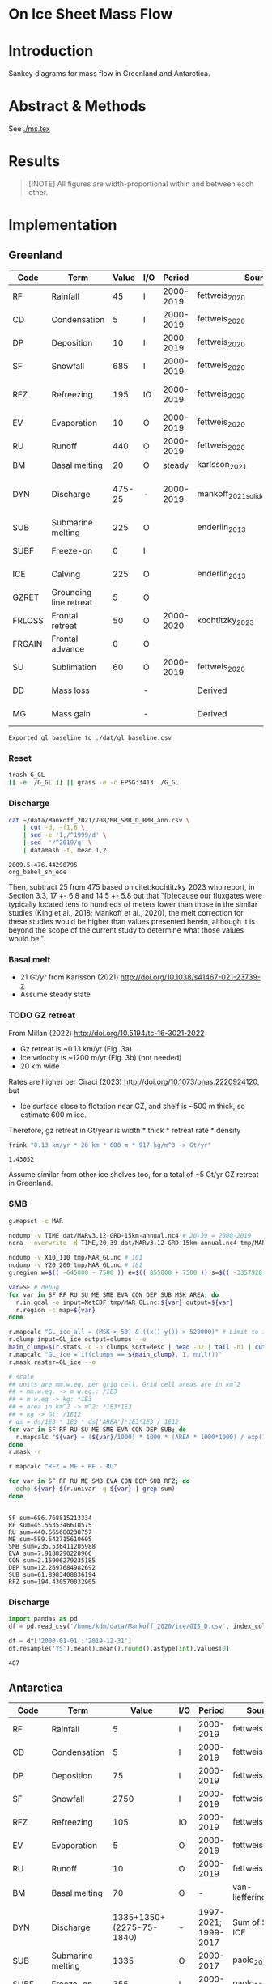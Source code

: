 
#+PROPERTY: header-args:bash+ :session *sankey-shell*
#+PROPERTY: header-args:jupyter-python+ :dir (file-name-directory buffer-file-name) :session foo

* On Ice Sheet Mass Flow

* Table of contents                               :toc_3:noexport:
- [[#on-ice-sheet-mass-flow][On Ice Sheet Mass Flow]]
- [[#introduction][Introduction]]
- [[#abstract--methods][Abstract & Methods]]
- [[#results][Results]]
- [[#implementation][Implementation]]
  - [[#greenland][Greenland]]
    - [[#reset][Reset]]
    - [[#discharge][Discharge]]
    - [[#basal-melt][Basal melt]]
    - [[#gz-retreat][GZ retreat]]
    - [[#smb][SMB]]
    - [[#discharge-1][Discharge]]
  - [[#antarctica][Antarctica]]
    - [[#export-tables-to-csv][Export tables to CSV]]
    - [[#reset-1][Reset]]
    - [[#masks-east-west-peninsula-islands-grounded-and-shelves][Masks: East, West, Peninsula, Islands, Grounded and Shelves]]
    - [[#smb-mar][SMB (MAR)]]
    - [[#basal-melt-1][Basal melt]]
    - [[#antarctic-ice-shelves][Antarctic Ice shelves]]
    - [[#shelf-freezemelt][Shelf freeze/melt]]
- [[#misc][Misc]]
  - [[#export-tables-to-csvs][Export tables to CSVs]]
  - [[#convert-pdfs-to-png][Convert PDFs to PNG]]

* Introduction

Sankey diagrams for mass flow in Greenland and Antarctica.

* Abstract & Methods

See [[./ms.tex]]

* Results

#+BEGIN_QUOTE
[!NOTE]  
All figures are width-proportional within and between each other.
#+END_QUOTE

#+CALL: pdfs2png()

#+ATTR_ORG: :width 800px
[[./fig_aq_gl.png]]

#+ATTR_ORG: :width 800px
[[./fig_aq_parts.png]]


* Implementation

** Greenland

#+NAME: gl_baseline
| Code   | Term                   |  Value | I/O |    Period | Source                             | Comment                           |
|--------+------------------------+--------+-----+-----------+------------------------------------+-----------------------------------|
| RF     | Rainfall               |     45 | I   | 2000-2019 | fettweis_2020                      |                                   |
| CD     | Condensation           |      5 | I   | 2000-2019 | fettweis_2020                      |                                   |
| DP     | Deposition             |     10 | I   | 2000-2019 | fettweis_2020                      |                                   |
| SF     | Snowfall               |    685 | I   | 2000-2019 | fettweis_2020                      |                                   |
| RFZ    | Refreezing             |    195 | IO  | 2000-2019 | fettweis_2020                      | Melt + rainfall - runoff          |
| EV     | Evaporation            |     10 | O   | 2000-2019 | fettweis_2020                      |                                   |
| RU     | Runoff                 |    440 | O   | 2000-2019 | fettweis_2020                      |                                   |
| BM     | Basal melting          |     20 | O   |    steady | karlsson_2021                      |                                   |
| DYN    | Discharge              | 475-25 | -   | 2000-2019 | mankoff_2021_solid,kochtitzky_2023 | Submarine melting + calving - SMB |
| SUB    | Submarine melting      |    225 | O   |           | enderlin_2013                      | 50 % of discharge                 |
| SUBF   | Freeze-on              |      0 | I   |           |                                    | None in Greenland                 |
| ICE    | Calving                |    225 | O   |           | enderlin_2013                      | 50 % of discharge                 |
| GZRET  | Grounding line retreat |      5 | O   |           |                                    | Estimate                          |
| FRLOSS | Frontal retreat        |     50 | O   | 2000-2020 | kochtitzky_2023                    |                                   |
| FRGAIN | Frontal advance        |      0 | O   |           |                                    | None in Greenland                 |
| SU     | Sublimation            |     60 | O   | 2000-2019 | fettweis_2020                      |                                   |
| DD     | Mass loss              |        | -   |           | Derived                            | sum(O) - sum(I)                   |
| MG     | Mass gain              |        | -   |           | Derived                            | sum(I) - sum(O)                   |
#+CAPTION: Greenland mass flow terms, values, and metadata

#+CALL: orgtbl2csv(tbl="gl_baseline")

#+RESULTS:
: Exported gl_baseline to ./dat/gl_baseline.csv

*** Reset
#+BEGIN_SRC bash :exports both :results verbatim
trash G_GL
[[ -e ./G_GL ]] || grass -e -c EPSG:3413 ./G_GL
#+END_SRC

*** Discharge


#+BEGIN_SRC bash :exports both :results verbatim
cat ~/data/Mankoff_2021/708/MB_SMB_D_BMB_ann.csv \
    | cut -d, -f1,6 \
    | sed -e '1,/^1999/d' \
    | sed  '/^2019/q' \
    | datamash -t, mean 1,2
#+END_SRC

#+RESULTS:
: 2009.5,476.44290795
: org_babel_sh_eoe

Then, subtract 25 from 475 based on citet:kochtitzky_2023 who report, in Section 3.3, 17 +- 6.8 and 14.5 +- 5.8 but that "[b]ecause our fluxgates were typically located tens to hundreds of meters lower than those in the similar studies (King et al., 2018; Mankoff et al., 2020), the melt correction for these studies would be higher than values presented herein, although it is beyond the scope of the current study to determine what those values would be."

*** Basal melt

+ 21 Gt/yr from Karlsson (2021) http://doi.org/10.1038/s41467-021-23739-z
+ Assume steady state

*** TODO GZ retreat

From Millan (2022) http://doi.org/10.5194/tc-16-3021-2022
+ Gz retreat is ~0.13 km/yr (Fig. 3a)
+ Ice velocity is ~1200 m/yr (Fig. 3b) (not needed)
+ 20 km wide

Rates are higher per Ciraci (2023) http://doi.org/10.1073/pnas.2220924120, but
+ Ice surface close to flotation near GZ, and shelf is ~500 m thick, so estimate 600 m ice.

Therefore, gz retreat in Gt/year is width * thick * retreat rate * density

#+BEGIN_SRC bash :exports both :results verbatim
frink "0.13 km/yr * 20 km * 600 m * 917 kg/m^3 -> Gt/yr"
#+END_SRC

#+RESULTS:
: 1.43052

Assume similar from other ice shelves too, for a total of ~5 Gt/yr GZ retreat in Greenland.
  
*** SMB

#+BEGIN_SRC bash :exports both :results verbatim
g.mapset -c MAR

ncdump -v TIME dat/MARv3.12-GRD-15km-annual.nc4 # 20-39 = 2000-2019
ncra --overwrite -d TIME,20,39 dat/MARv3.12-GRD-15km-annual.nc4 tmp/MAR_GL.nc

ncdump -v X10_110 tmp/MAR_GL.nc # 101
ncdump -v Y20_200 tmp/MAR_GL.nc # 181
g.region w=$(( -645000 - 7500 )) e=$(( 855000 + 7500 )) s=$(( -3357928 - 7500 )) n=$((-657928 + 7500 )) res=15000 -p

var=SF # debug
for var in SF RF RU SU ME SMB EVA CON DEP SUB MSK AREA; do
  r.in.gdal -o input=NetCDF:tmp/MAR_GL.nc:${var} output=${var}
  r.region -c map=${var}
done

r.mapcalc "GL_ice_all = (MSK > 50) & ((x()-y()) > 520000)" # Limit to ice and remove Canada
r.clump input=GL_ice output=clumps --o
main_clump=$(r.stats -c -n clumps sort=desc | head -n2 | tail -n1 | cut -d" " -f1)
r.mapcalc "GL_ice = if(clumps == ${main_clump}, 1, null())"
r.mask raster=GL_ice --o

# scale
## units are mm.w.eq. per grid cell. Grid cell areas are in km^2
## + mm.w.eq. -> m w.eq.: /1E3
## + m w.eq -> kg: *1E3
## + area in km^2 -> m^2: *1E3*1E3
## + kg -> Gt: /1E12
# ds = ds/1E3 * 1E3 * ds['AREA']*1E3*1E3 / 1E12
for var in SF RF RU SU ME SMB EVA CON DEP SUB; do
  r.mapcalc "${var} = (${var}/1000) * 1000 * (AREA * 1000*1000) / exp(10,12)"
done
r.mask -r

r.mapcalc "RFZ = ME + RF - RU"
#+END_SRC

#+BEGIN_SRC bash :exports both :results verbatim
for var in SF RF RU ME SMB EVA CON DEP SUB RFZ; do
  echo ${var} $(r.univar -g ${var} | grep sum)
done
#+END_SRC

#+RESULTS:
#+begin_example
SF sum=686.768815213334
RF sum=45.5535346610575
RU sum=440.665680238757
ME sum=589.542715610605
SMB sum=235.536411205988
EVA sum=7.9188290228966
CON sum=2.15906279235185
DEP sum=12.2697684982692
SUB sum=61.8983408836194
RFZ sum=194.430570032905
#+end_example

*** Discharge

#+BEGIN_SRC jupyter-python :exports both
import pandas as pd
df = pd.read_csv('/home/kdm/data/Mankoff_2020/ice/GIS_D.csv', index_col=0, parse_dates=True)

df = df['2000-01-01':'2019-12-31']
df.resample('YS').mean().mean().round().astype(int).values[0]
#+END_SRC

#+RESULTS:
: 487



** Antarctica

#+NAME: aq_baseline
| Code   | Term                   |                    Value | I/O |               Period | Source                              | Comment         |
|--------+------------------------+--------------------------+-----+----------------------+-------------------------------------+-----------------|
| RF     | Rainfall               |                        5 | I   |            2000-2019 | fettweis_2020                       |                 |
| CD     | Condensation           |                        5 | I   |            2000-2019 | fettweis_2020                       |                 |
| DP     | Deposition             |                       75 | I   |            2000-2019 | fettweis_2020                       |                 |
| SF     | Snowfall               |                     2750 | I   |            2000-2019 | fettweis_2020                       |                 |
| RFZ    | Refreezing             |                      105 | IO  |            2000-2019 | fettweis_2020                       |                 |
| EV     | Evaporation            |                        5 | O   |            2000-2019 | fettweis_2020                       |                 |
| RU     | Runoff                 |                       10 | O   |            2000-2019 | fettweis_2020                       |                 |
| BM     | Basal melting          |                       70 | O   |                    - | van-liefferinge_2013                |                 |
| DYN    | Discharge              | 1335+1350+(2275-75-1840) | -   | 1997-2021; 1999-2017 | Sum of SUB + ICE                    | See caption     |
| SUB    | Submarine melting      |                     1335 | O   |            2000-2017 | paolo_2023                          |                 |
| SUBF   | Freeze-on              |                      355 | I   |            2000-2017 | paolo_2023                          |                 |
| ICE    | Calving                |      1350+(2275-75-1840) | O   | 1997-2021; 1999-2017 | davison_2023 + rignot_2019 grounded | See caption     |
| GZRET  | Grounding line retreat |                       50 | O   |            1997-2021 | Davison (personal comm.)            |                 |
| FRLOSS | Frontal retreat        |             79+122+145-1 | O   |            2000-2021 | greene_2022                         |                 |
| FRGAIN | Frontal advance        |                181+1+103 | O   |            2000-2021 | greene_2022                         |                 |
| SU     | Sublimation            |                      230 | O   |            2000-2019 | fettweis_2020                       |                 |
| DD     | Drawdown               |                          | -   |                      | Derived                             | sum(O) - sum(I) |
| MG     | Mass gain              |                          | -   |                      | Derived                             | sum(I) - sum(O) |
#+CAPTION: Antarctic mass flow terms, values, and metadata. Calving represents ice shelf calving (1350 Gt yr^{-1} from citet:davison_2023) plus 435 Gt yr^{-1} which is the difference between 2275 Gt yr^{-1} discharge across all sectors 1999 through 2017 from citet:rignot_2019 and 1840 Gt yr^{-1} ice shelf grounding line discharge from citet:davison_2023 - that is, 435 Gt yr^{-1} is estimated as calving from non-shelf sectors. Grounding line retreat here is largerly unknown. We estimate \(\sim\)50 Gt yr^{-1} in the Amundsen sea sector (Davison, personal communication).

#+NAME: aq_east
| Code   | Term                   |              Value | I/O |               Period | Source                              | Comment         |
|--------+------------------------+--------------------+-----+----------------------+-------------------------------------+-----------------|
| RF     | Rainfall               |                  5 | I   |            2000-2019 | fettweis_2020                       |                 |
| CD     | Condensation           |                  5 | I   |            2000-2019 | fettweis_2020                       |                 |
| DP     | Deposition             |                 40 | I   |            2000-2019 | fettweis_2020                       |                 |
| SF     | Snowfall               |               1555 | I   |            2000-2019 | fettweis_2020                       |                 |
| RFZ    | Refreezing             |                 40 | IO  |            2000-2019 | fettweis_2020                       |                 |
| EV     | Evaporation            |                  5 | O   |            2000-2019 | fettweis_2020                       |                 |
| RU     | Runoff                 |                  5 | O   |            2000-2019 | fettweis_2020                       |                 |
| BM     | Basal melting          |                 45 | O   |                    - | van-liefferinge_2013                |                 |
| DYN    | Discharge              | 515+680+(1100-910) | -   | 1997-2021; 1999-2017 | Sum of SUB + ICE                    | See caption     |
| SUB    | Submarine melting      |                515 | O   |            2000-2017 | paolo_2023                          |                 |
| SUBF   | Freeze-on              |                200 | I   |            2000-2017 | paolo_2023                          |                 |
| ICE    | Calving                |   680 + (1100-910) | O   | 1997-2021; 1999-2017 | davison_2023 + rignot_2019 grounded | See caption     |
| GZRET  | Grounding line retreat |                  5 | O   |            1997-2021 | Davison (personal comm.)            |                 |
| FRLOSS | Frontal retreat        |                 80 | O   |            2000-2021 | greene_2022                         |                 |
| FRGAIN | Frontal advance        |                180 | O   |            2000-2021 | greene_2022                         |                 |
| SU     | Sublimation            |                175 | O   |            2000-2019 | fettweis_2020                       |                 |
| DD     | Drawdown               |                    | -   |                      | Derived                             | sum(O) - sum(I) |
| MG     | Mass gain              |                    | -   |                      | Derived                             | sum(I) - sum(O) |
#+CAPTION: East Antarctic mass flow terms, values, and metadata. Calving here is ice shelf calving (680 Gt yr^{-1} from citet:davison_2023) plus 190 Gt yr^{-1} which is the difference between 1100 Gt yr^{-1} discharge across all sectors 1999 through 2017 from citet:rignot_2019 and 910 Gt yr^{-1} ice shelf grounding line discharge from citet:davison_2023 - that is, 190 Gt yr^{-1} is estimated as calving from non-shelf sectors.

#+NAME: aq_west
| Code   | Term                   |                 Value | I/O |               Period | Source                              | Comment         |
|--------+------------------------+-----------------------+-----+----------------------+-------------------------------------+-----------------|
| RF     | Rainfall               |                     5 | I   |            2000-2019 | fettweis_2020                       |                 |
| CD     | Condensation           |                     5 | I   |            2000-2019 | fettweis_2020                       |                 |
| DP     | Deposition             |                    30 | I   |            2000-2019 | fettweis_2020                       |                 |
| SF     | Snowfall               |                   870 | I   |            2000-2019 | fettweis_2020                       |                 |
| RFZ    | Refreezing             |                    15 | IO  |            2000-2019 | fettweis_2020                       |                 |
| EV     | Evaporation            |                     5 | O   |            2000-2019 | fettweis_2020                       |                 |
| RU     | Runoff                 |                     5 | O   |            2000-2019 | fettweis_2020                       |                 |
| BM     | Basal melting          |                    20 | O   |                    - | van-liefferinge_2013                |                 |
| DYN    | Discharge              | 665 + 560 + (765-765) | -   |            1999-2017 | Sum of SUB + ICE                    | See caption     |
| SUB    | Submarine melting      |                   665 | O   |            2000-2017 | paolo_2023                          |                 |
| SUBF   | Freeze-on              |                   145 | I   |            2000-2017 | paolo_2023                          |                 |
| ICE    | Calving                |       560 + (765-765) | O   | 1997-2021; 1999-2017 | davison_2023 + rignot_2019 grounded | See caption     |
| GZRET  | Grounding line retreat |                    50 | O   |            1997-2021 | Davison (personal comm.)            |                 |
| FRLOSS | Frontal retreat        |                   145 | O   |            2000-2021 | greene_2022                         |                 |
| FRGAIN | Frontal advance        |                   105 | O   |            2000-2021 | greene_2022                         |                 |
| SU     | Sublimation            |                    40 | O   |            2000-2019 | fettweis_2020                       |                 |
| DD     | Drawdown               |                       | -   |                      | Derived                             | sum(O) - sum(I) |
| MG     | Mass gain              |                       | -   |                      | Derived                             | sum(I) - sum(O) |
#+CAPTION: West Antarctic mass flow terms, values, and metadata. Calving here is ice shelf calving (560 Gt yr^{-1} from citet:davison_2023) plus 0 Gt yr^{-1} which is the difference between 765 Gt yr^{-1} discharge across all sectors 1999 through 2017 from citet:rignot_2019 and 765 Gt yr^{-1} ice shelf grounding line discharge from citet:davison_2023 - that is, 0 Gt yr^{-1} is estimated as calving from non-shelf sectors.

#+NAME: aq_peninsula
| Code   | Term                   |                 Value | I/O |               Period | Source                              | Comment         |
|--------+------------------------+-----------------------+-----+----------------------+-------------------------------------+-----------------|
| RF     | Rainfall               |                     5 | I   |            2000-2019 | fettweis_2020                       |                 |
| CD     | Condensation           |                     5 | I   |            2000-2019 | fettweis_2020                       |                 |
| DP     | Deposition             |                     5 | I   |            2000-2019 | fettweis_2020                       |                 |
| SF     | Snowfall               |                   325 | I   |            2000-2019 | fettweis_2020                       |                 |
| RFZ    | Refreezing             |                    50 | IO  |            2000-2019 | fettweis_2020                       |                 |
| EV     | Evaporation            |                     5 | O   |            2000-2019 | fettweis_2020                       |                 |
| RU     | Runoff                 |                     5 | O   |            2000-2019 | fettweis_2020                       |                 |
| BM     | Basal melting          |                     5 | O   |                    - | van-liefferinge_2013                |                 |
| DYN    | Discharge              | 155 + 105 + (330-160) | -   | 1997-2021; 1999-2017 | Sum of SUB + ICE                    | See caption     |
| SUB    | Submarine melting      |                   155 | O   |            2000-2017 | paolo_2023                          |                 |
| SUBF   | Freeze-on              |                    10 | I   |            2000-2017 | paolo_2023                          |                 |
| ICE    | Calving                |     105 + (330 - 160) | O   | 1997-2021; 1999-2017 | davison_2023 + rignot_2019 grounded | See caption     |
| GZRET  | Grounding line retreat |                     5 | O   |            1997-2021 | Davison (personal comm.)            |                 |
| FRLOSS | Frontal retreat        |                   120 | O   |            2000-2021 | greene_2022                         |                 |
| FRGAIN | Frontal advance        |                     0 | O   |            2000-2021 | greene_2022                         |                 |
| SU     | Sublimation            |                    15 | O   |            2000-2019 | fettweis_2020                       |                 |
| DD     | Drawdown               |                       | -   |                      | Derived                             | sum(O) - sum(I) |
| MG     | Mass gain              |                       | -   |                      | Derived                             | sum(I) - sum(O) |
#+CAPTION: Antarctic peninsula mass flow terms, values, and metadata. Calving here is ice shelf calving (105 Gt yr^{-1} from citet:davison_2023) plus 170 Gt yr^{-1} which is the difference between 330 Gt yr^{-1} discharge across all sectors 1999 through 2017 from citet:rignot_2019 and 160 Gt yr^{-1} ice shelf grounding line discharge from citet:davison_2023 - that is, 170 Gt yr^{-1} is estimated as calving from non-shelf sectors.

*** Export tables to CSV

#+CALL: orgtbl2csv(tbl="aq_baseline")

#+RESULTS:
: Exported aq_baseline to ./dat/aq_baseline.csv

#+CALL: orgtbl2csv(tbl="aq_east")

#+RESULTS:
: Exported aq_east to ./dat/aq_east.csv

#+CALL: orgtbl2csv(tbl="aq_west")

#+RESULTS:
: Exported aq_west to ./dat/aq_west.csv

#+CALL: orgtbl2csv(tbl="aq_peninsula")

#+RESULTS:
: Exported aq_peninsula to ./dat/aq_peninsula.csv

*** Reset

#+BEGIN_SRC bash :exports both :results verbatim
trash G_AQ
[[ -e ./G_AQ ]] || grass -e -c EPSG:3031 ./G_AQ
#+END_SRC

*** Masks: East, West, Peninsula, Islands, Grounded and Shelves

#+BEGIN_SRC bash :exports both :results verbatim
grass ./G_AQ/PERMANENT

v.in.ogr input=${DATADIR}/NSIDC/NSIDC-0709.002/1992.02.07/IceBoundaries_Antarctica_v02.shp output=basins

g.region vector=basins res=10000 -pas

v.db.select map=basins|head
v.db.select -c map=basins columns=Regions | sort | uniq # East West Peninsula Islands
v.db.select -c map=basins columns=TYPE | sort | uniq # FL GR IS (float, ground, island)

v.to.rast input=basins output=east use=val val=1 where='(Regions == "East")'
v.to.rast input=basins output=west use=val val=2 where='(Regions == "West")'
v.to.rast input=basins output=peninsula use=val val=3 where='(Regions == "Peninsula")'
r.patch input=east,west,peninsula output=basins
r.category basins separator=":" rules=- << EOF
1:East
2:West
3:Peninsula
EOF

r.colors map=basins color=viridis
#+END_SRC

*** SMB (MAR)

#+BEGIN_SRC bash :exports both :results verbatim
g.mapset -c MAR

ncdump -v TIME dat/MARv3.12-ANT-35km-annual.nc4 # 20-39 = 2000-2019
ncra --overwrite -d TIME,20,39 dat/MARv3.12-ANT-35km-annual.nc4 tmp/MAR_AQ.nc

ncdump -v X tmp/MAR_AQ.nc # 176
ncdump -v Y tmp/MAR_AQ.nc # 148
g.region w=$(( -3010000 - 17500 )) e=$(( 3115000 + 17500 )) s=$(( -2555000 - 17500 )) n=$(( 2590000 + 17500 )) res=35000 -p

var=SF # debug
for var in SF RF RU ME SMB EVA CON DEP SUB MSK AREA; do
  r.in.gdal -o input=NetCDF:tmp/MAR_AQ.nc:${var} output=${var}
  r.region -c map=${var}
done

# scale
## units are mm.w.eq. per grid cell. Grid cell areas are in km^2
## + mm.w.eq. -> m w.eq.: /1E3
## + m w.eq -> kg: *1E3
## + area in km^2 -> m^2: *1E3*1E3
## + kg -> Gt: /1E12
# ds = ds/1E3 * 1E3 * ds['AREA']*1E3*1E3 / 1E12
for var in SF RF RU ME SMB EVA CON DEP SUB; do
  r.mapcalc "${var} = (${var}/1000) * 1000 * (AREA * 1000*1000) / exp(10,12)"
done

r.mapcalc "RFZ = ME + RF - RU"
#+END_SRC

**** Stats
#+BEGIN_SRC bash :exports both :results verbatim
r.mask --o raster=basins@PERMANENT --q maskcats="1 thru 3 10 thru 20" # drop 0 and Islands
for var in SF RF RU ME SMB EVA CON DEP SUB RFZ; do
  echo -n "${var}"
  r.univar -gt map=${var} zones=basins@PERMANENT | cut -d"|" -f2,13 | column -s"|" -t | sed 's/label.*//'
  r.univar -g ${var} | grep sum
  echo "#"; echo "#"
done
r.mask -r --q
#+END_SRC

#+RESULTS:
#+begin_example
SF
East       1555.92838304071
West       868.756236659932
Peninsula  327.008298435155
sum=2751.6929181358

RF
East       1.37427316764175
West       0.67184557194045
Peninsula  4.4182855932415
sum=6.46440433282369

RU
East       3.03921478456715
West       0.036433758652
Peninsula  6.24173336942285
sum=9.317381912642

ME
East       41.8875327525325
West       13.5639532884436
Peninsula  51.8076872767586
sum=107.259173317735

SMB
East       1421.34893771318
West       856.678097752916
Peninsula  314.290356315015
sum=2592.31739178111

EVA
East       1.3076393190111
West       0.4376933850929
Peninsula  1.3900330901803
sum=3.1353657942843

CON
East       0.00461569848685
West       0.00432677288165001
Peninsula  0.0478741559012
sum=0.0568166272697001

DEP
East       42.1006070552508
West       28.4439147061151
Peninsula  6.8402185663563
sum=77.384740327722

SUB
East       174.090628819002
West       40.7804740506949
Peninsula  16.1757877048917
sum=231.046890574587

RFZ
East       40.2225911356072
West       14.199365101732
Peninsula  49.9842395005773
sum=104.406195737917

[Raster MASK present]
#+end_example

*** Basal melt

Van Liefferinge (2013) http://doi.org/10.5194/cp-9-2335-2013 

Convert MAT file to XYZ for importing into GRASS

#+BEGIN_SRC jupyter-python :exports both
import scipy as sp
import numpy as np
import pandas as pd

mat = sp.io.loadmat('/home/kdm/data/Van_Liefferinge_2023/Melt_Mean_Std_15exp.mat')
X = mat['X'].flatten() * 1E3 # convert from km to m
Y = mat['Y'].flatten() * 1E3
m = mat['MeanMelt'].flatten() / 10 # cm to mm
e = mat['StdMelt'].flatten() / 10 # cm to mm

melt = pd.DataFrame(np.array([X,Y,m,e]).T, columns=['x','y','melt','err']).dropna()
melt.to_csv('./tmp/melt.csv', header=False, index=False)
melt.head()
#+END_SRC

#+RESULTS:
|        |         x |          y |        melt |         err |
|--------+-----------+------------+-------------+-------------|
| 148741 | 1.045e+06 | -2.14e+06  | 1e-09       | 1.71243e-25 |
| 149859 | 1.03e+06  | -2.135e+06 | 0.00146608  | 0.000148305 |
| 149860 | 1.035e+06 | -2.135e+06 | 0.000266042 | 0.000389444 |
| 149861 | 1.04e+06  | -2.135e+06 | 1e-09       | 1.71243e-25 |
| 149862 | 1.045e+06 | -2.135e+06 | 0.00045698  | 0.000668948 |

#+BEGIN_SRC bash :exports both :results verbatim
grass ./G_AQ/PERMANENT
g.mapset -c liefferinge_2023
r.in.xyz input=./tmp/melt.csv output=melt sep=, --o
r.in.xyz input=./tmp/melt.csv output=err z=4 sep=, --o
#+END_SRC

#+BEGIN_SRC bash :exports both :results verbatim
echo "All: " $(r.univar -g map=melt | grep sum)
echo "All: " $(r.univar -g map=err | grep sum)
echo ""
r.univar -gt map=melt zones=basins | cut -d"|" -f2,13 | column -s"|" -t
echo ""
r.univar -gt map=err zones=basins | cut -d"|" -f2,13 | column -s"|" -t
#+END_SRC

#+RESULTS:
#+begin_example
All:  sum=69.3982306335468
All:  sum=20.0261054475124

label      sum
East       46.7540492694752
West       18.8528624157926
Peninsula  3.18704264192471

label      sum
East       14.784924204035
West       4.90322548927998
Peninsula  0.221183549670513
#+end_example

20/69 % = 28.9855072464
*** Antarctic Ice shelves

**** Submarine melt

+ Davison (2023) http://doi.org/10.1126/sciadv.adi0186 

#+BEGIN_SRC jupyter-python :exports both
import pandas as pd

fname = '~/data/Davison_2023/adi0186_table_s2.xlsx'

loc = pd.read_excel(fname, sheet_name='Total mass changes', index_col = 0, usecols = 'B,C,D', skiprows = 4)
loc = loc.drop('Antarctic Ice Shelves')


df = pd.read_excel(fname, sheet_name='Steady-state',
                   index_col = 0, skiprows = 4, usecols=((1,4)))

df.columns = ['Mass']

df = loc.join(df)

import geopandas as gpd
fname = '~/data/NSIDC/NSIDC-0709.002/1992.02.07/IceBoundaries_Antarctica_v02.shp'
ew = gpd.read_file(fname)

df = gpd.GeoDataFrame(df, geometry=gpd.points_from_xy(df['longitude'],df['latitude']), crs="EPSG:4326")
df = df.to_crs('epsg:3031')
e = ew.to_crs('epsg:3031')

idx = ew.sindex.nearest(df['geometry'], return_all=False)
df['Region'] = ''
for dfidx,ewidx in idx.T:
    arr = df.iloc[dfidx].copy(deep=True)
    arr['Region'] = ew.iloc[ewidx]['Regions']
    df.iloc[dfidx] = arr
df = df.drop(columns=['latitude','longitude'])
    
df.loc['Total'] = [df['Mass'].sum(), None, 'All']

df[['Mass','Region']].groupby('Region').sum().drop('Islands').round()
#+END_SRC

#+RESULTS:
:RESULTS:
: /tmp/ipykernel_3346806/3471234904.py:32: FutureWarning: The behavior of DataFrame concatenation with empty or all-NA entries is deprecated. In a future version, this will no longer exclude empty or all-NA columns when determining the result dtypes. To retain the old behavior, exclude the relevant entries before the concat operation.
:   df.loc['Total'] = [df['Mass'].sum(), None, 'All']
| Region    |    Mass |
|-----------+---------|
| All       | 902.775 |
| East      | 392.012 |
| Peninsula | 101.994 |
| West      | 408.457 |
:END:

**** Calving

Same as above, different sheet. Reuses variables from above, run that first.

#+BEGIN_SRC jupyter-python :exports both
fname = '~/data/Davison_2023/adi0186_table_s2.xlsx'

df = pd.read_excel(fname, sheet_name='Steady-state',
                   index_col = 0, skiprows = 4, usecols=((1,6)))

df.columns = ['Mass']

df = loc.join(df)

df = gpd.GeoDataFrame(df, geometry=gpd.points_from_xy(df['longitude'],df['latitude']), crs="EPSG:4326")
df = df.to_crs('epsg:3031')
e = ew.to_crs('epsg:3031')

idx = ew.sindex.nearest(df['geometry'], return_all=False)
df['Region'] = ''
for dfidx,ewidx in idx.T:
    arr = df.iloc[dfidx].copy(deep=True)
    arr['Region'] = ew.iloc[ewidx]['Regions']
    df.iloc[dfidx] = arr
df = df.drop(columns=['latitude','longitude'])
    
df.loc['Total'] = [df['Mass'].sum(), None, 'All']

df[['Mass','Region']].groupby('Region').sum().drop('Islands').round()
#+END_SRC

#+RESULTS:
:RESULTS:
: /tmp/ipykernel_3346806/353247760.py:22: FutureWarning: The behavior of DataFrame concatenation with empty or all-NA entries is deprecated. In a future version, this will no longer exclude empty or all-NA columns when determining the result dtypes. To retain the old behavior, exclude the relevant entries before the concat operation.
:   df.loc['Total'] = [df['Mass'].sum(), None, 'All']
| Region    |     Mass |
|-----------+----------|
| All       | 1348.02  |
| East      |  681.734 |
| Peninsula |  103.439 |
| West      |  561.832 |
:END:

**** Discharge

Same as above, different sheet. Reuses variables from above, run that first.

#+BEGIN_SRC jupyter-python :exports both
fname = '~/data/Davison_2023/adi0186_table_s2.xlsx'

df = pd.read_excel(fname, sheet_name='Steady-state',
                   index_col = 0, skiprows = 4, usecols=((1,2)))

df.columns = ['Mass']

df = loc.join(df)

df = gpd.GeoDataFrame(df, geometry=gpd.points_from_xy(df['longitude'],df['latitude']), crs="EPSG:4326")
df = df.to_crs('epsg:3031')
e = ew.to_crs('epsg:3031')

idx = ew.sindex.nearest(df['geometry'], return_all=False)
df['Region'] = ''
for dfidx,ewidx in idx.T:
    arr = df.iloc[dfidx].copy(deep=True)
    arr['Region'] = ew.iloc[ewidx]['Regions']
    df.iloc[dfidx] = arr
df = df.drop(columns=['latitude','longitude'])
    
df.loc['Total'] = [df['Mass'].sum(), None, 'All']

df[['Mass','Region']].groupby('Region').sum().drop('Islands').round()
#+END_SRC

#+RESULTS:
:RESULTS:
: /tmp/ipykernel_3346806/927385710.py:22: FutureWarning: The behavior of DataFrame concatenation with empty or all-NA entries is deprecated. In a future version, this will no longer exclude empty or all-NA columns when determining the result dtypes. To retain the old behavior, exclude the relevant entries before the concat operation.
:   df.loc['Total'] = [df['Mass'].sum(), None, 'All']
| Region    |     Mass |
|-----------+----------|
| All       | 1838.8   |
| East      |  910.573 |
| Peninsula |  159.697 |
| West      |  767.324 |
:END:




**** Frontal Retreat

#+BEGIN_QUOTE
[greene_Supplementary_Table_1.xlsx](https://github.com/user-attachments/files/15598602/greene_Supplementary_Table_1.xlsx)

I think the data in the attached spreadsheet from [Greene et al., 2022 ](https://doi.org/10.1038/s41586-022-05037-w) is everything needed for ice-shelf mass-change resulting from frontal advance/retreat, so in Excel `=BI189-O189` gives Antarctica's net retreat from 1997 to 2021. Change the column to adjust the time period.
#+END_QUOTE

BI189 = 24596304.0
BI189 = 2021.2
Q189 = 24597630.0
Q189 = 2000.2

(24596304.0 - 24597630.0) / (2021.2-2000.2) = -63.1428571429

But we need to recreate this in code so we can split by east/west/peninsula

#+BEGIN_SRC jupyter-python :exports both
import pandas as pd
import geopandas as gpd
fname = "~/data/Greene_2022/data/greene_Supplementary_Table_1.xlsx"

df = pd.read_excel(fname, sheet_name='greene_iceshelf_area_and_mass',
                    index_col = 1, skiprows = 4)
df = df.rename(columns={'Unnamed: 2':'lat',
                        'Unnamed: 3':'lon'})

# drop uncertainty columns
unc = []
for c in df.columns:
    if type(c) == str:
        if c[0:8] == 'Unnamed:':
            unc.append(c)
df = df.drop(columns = unc)
df = df[['lat','lon',2000.2,2021.2]]
df = df.iloc[1:]

# Remove last two rows
aq = df.loc['Antarctica']
other = df.loc['Other']
df = df.iloc[:-2]
#+END_SRC

#+RESULTS:

#+BEGIN_SRC jupyter-python :exports both
print(df.sum())
print("")
print(aq)
print("")
print(other)
#+END_SRC

#+RESULTS:
#+begin_example
lat       -12882.373098
lon         6279.268331
2000.2    682491.281291
2021.2    681213.775349
dtype: object

lat            -90
lon          every
2000.2    24597630
2021.2    24596304
Name: Antarctica, dtype: object

lat            NaN
lon            NaN
2000.2    23915136
2021.2    23915090
Name: Other, dtype: object
#+end_example

#+BEGIN_SRC jupyter-python :exports both
shelf = df.sum()
print("All AQ loss: ", (aq[2021.2] - aq[2000.2]) / (2021-2000))
print("Named shelf loss: ", (shelf[2021.2] - shelf[2000.2]) / (2021-2000))
print("Other loss: ", (other[2021.2] - other[2000.2]) / (2021-2000))
print("Named + Other: ", (((other + shelf)[2021.2] - (other + shelf)[2000.2]) / (2021-2000)))
print("Named %: ", 2.19/63.02*100)
#+END_SRC

#+RESULTS:
: All AQ loss:  -63.142857142857146
: Named shelf loss:  -60.83361628651619
: Other loss:  -2.1904761904761907
: Named + Other:  -63.02409247699238
: Named %:  3.4750872738813077

#+BEGIN_SRC jupyter-python :exports both
import geopandas as gpd
fname = '~/data/NSIDC/NSIDC-0709.002/1992.02.07/IceBoundaries_Antarctica_v02.shp'
ew = gpd.read_file(fname)
ew.drop(columns=['geometry']).head()
#+END_SRC

#+RESULTS:
|    | NAME           | Regions   | Subregions   | TYPE   | Asso_Shelf     |
|----+----------------+-----------+--------------+--------+----------------|
|  0 | LarsenE        | Peninsula | Ipp-J        | GR     | LarsenE        |
|  1 | Dawson_Lambton | East      | nan          | FL     | nan            |
|  2 | Academy        | East      | Jpp-K        | GR     | Filchner       |
|  3 | Brunt_Stancomb | East      | K-A          | GR     | Brunt_Stancomb |
|  4 | Riiser-Larsen  | East      | K-A          | GR     | Riiser-Larsen  |

#+BEGIN_SRC jupyter-python :exports both
gdf = gpd.GeoDataFrame(df, geometry=gpd.points_from_xy(df['lon'],df['lat']), crs="EPSG:4326")

gdf = gdf.to_crs('epsg:3031')
ew = ew.to_crs('epsg:3031')

idx = ew.sindex.nearest(gdf['geometry'], return_all=False)
gdf['Region'] = ''
for gdfidx,ewidx in idx.T:
     arr = gdf.iloc[gdfidx].copy(deep=True)
     arr['Region'] = ew.iloc[ewidx]['Regions']
     gdf.iloc[gdfidx] = arr

gdf.head()

gdf.loc['Total'] = gdf.sum(axis='rows')
gdf.loc['Total', 'Region'] = 'All'

gdf['frontal change'] = (gdf[2021.2] - gdf[2000.2]) / (2021.2-2000.2)
pos = gdf[gdf['frontal change'] > 0]
neg = gdf[gdf['frontal change'] <= 0]
# gdf

print('neg', neg[['Region','frontal change']].groupby('Region').sum().round().abs())
print('')
print('pos', pos[['Region','frontal change']].groupby('Region').sum().round().abs())
print('')
print('all', gdf[['Region','frontal change']].groupby('Region').sum().round().abs())
#+END_SRC

#+RESULTS:
#+begin_example
neg            frontal change
Region                   
All                  61.0
East                 79.0
Peninsula           122.0
West                145.0

pos            frontal change
Region                   
East                181.0
Peninsula             1.0
West                103.0

all            frontal change
Region                   
All                  61.0
East                102.0
Peninsula           121.0
West                 42.0
#+end_example

**** GZ retreat

Email from Davison

| Ice Shelf   | Mass change due to grounding line migration from 1997 to 2021 (Gt) | Error (Gt) |
| Pine Island |                                                                220 |         40 |
| Thwaites    |                                                                230 |         25 |
| Crosson     |                                                                200 |         25 |
| Dotson      |                                                                420 |         80 |

(220+230+200+420)/(2021-1997) = 44.5833333333


*** Shelf freeze/melt

#+BEGIN_SRC jupyter-python :exports both
import xarray as xr
ds = xr.open_mfdataset("~/data/Paolo_2023/ANT_G1920V01_IceShelfMelt.nc")
ds = ds[['melt','melt_err']].sel({'time':slice('2000-01-01','2017-12-31')}).mean(dim='time')

delayed_obj = ds.to_netcdf('tmp/shelf_melt.nc', compute=False)
from dask.diagnostics import ProgressBar
with ProgressBar():
    results = delayed_obj.compute()

print(ds)
#+END_SRC

#+RESULTS:
: [########################################] | 100% Completed | 7.79 s
: <xarray.Dataset> Size: 68MB
: Dimensions:   (y: 2916, x: 2916)
: Coordinates:
:   * x         (x) float64 23kB -2.798e+06 -2.796e+06 ... 2.796e+06 2.798e+06
:   * y         (y) float64 23kB 2.798e+06 2.796e+06 ... -2.796e+06 -2.798e+06
: Data variables:
:     melt      (y, x) float32 34MB dask.array<chunksize=(486, 486), meta=np.ndarray>
:     melt_err  (y, x) float32 34MB dask.array<chunksize=(486, 486), meta=np.ndarray>

#+BEGIN_SRC bash :exports both :results verbatim
g.mapset -c Paolo_2023

ncdump -v x tmp/shelf_melt.nc # 2916x2916
ncdump -v y tmp/shelf_melt.nc

x0=-2798407.5
x1=2798392.5
y0=-2798392.5
y1=2798407.5

g.region w=$(( -2798407 - 960 )) e=$(( 2798392 + 960 )) s=$(( -2798392 - 960 )) n=$(( 2798407 + 960 )) res=1920 -p
r.mapcalc "area = area()"

r.in.gdal -o input=NetCDF:tmp/shelf_melt.nc:melt output=melt
r.in.gdal -o input=NetCDF:tmp/shelf_melt.nc:melt_err output=err
r.region -c map=melt
r.region -c map=err

## + kg/m^2 -> Gt: / 1E12
r.mapcalc "melt = melt * 1000 * area / exp(10,12)" --o
r.mapcalc "err = err * 1000 * area / exp(10,12)" --o

r.mapcalc "melt_on = if(melt > 0, melt, null())"
r.mapcalc "err_on = if(melt > 0, err, null())"
r.mapcalc "melt_off = if(melt < 0, melt, null())"
r.mapcalc "err_off = if(melt < 0, err, null())"

r.colors -ae map=melt color=difference
r.colors -ge map=melt_on color=viridis
r.colors -ge map=melt_off color=viridis

# d.rast melt
# d.rast melt_on
# d.rast melt_off

r.mapcalc "basins = if((basins@PERMANENT == 1) | (basins@PERMANENT == 11), 1, 0)"
r.mapcalc "basins = if((basins@PERMANENT == 2) | (basins@PERMANENT == 12), 2, basins)"
r.mapcalc "basins = if((basins@PERMANENT == 3) | (basins@PERMANENT == 13), 3, basins)"
r.colors map=basins color=viridis
r.category basins separator=":" rules=- << EOF
1:East
2:West
3:Peninsula
EOF
#+END_SRC

**** Stats
#+BEGIN_SRC bash :exports both :results verbatim
echo "NET"
r.univar -gt map=melt zones=basins | cut -d"|" -f2,13 | column -s"|" -t | sed 's/label.*//'
r.univar -gt map=err zones=basins | cut -d"|" -f2,13 | column -s"|" -t | sed 's/label.*//'
# r.univar -g melt | grep sum

echo ""
echo "FREEZE_ON"
r.univar -gt map=melt_on zones=basins | cut -d"|" -f2,13 | column -s"|" -t | sed 's/label.*//'
r.univar -gt map=err_on zones=basins | cut -d"|" -f2,13 | column -s"|" -t | sed 's/label.*//'
# r.univar -g melt_on | grep sum

echo ""
echo "MELT_OFF"
r.univar -gt map=melt_off zones=basins | cut -d"|" -f2,13 | column -s"|" -t | sed 's/label.*//'
r.univar -gt map=err_off zones=basins | cut -d"|" -f2,13 | column -s"|" -t | sed 's/label.*//'
# r.univar -g melt_off | grep sum
#+END_SRC

#+RESULTS:
#+begin_example
NET

East       -314.59815832386
West       -516.40649095369
Peninsula  -144.781596164836

East       1262.04130311163
West       1500.90827154852
Peninsula  230.826477084729

FREEZE_ON

East       199.82814766386
West       146.110647983701
Peninsula  10.5669662518996

East       462.492239471166
West       576.342637546049
Peninsula  35.4516506207232

MELT_OFF

East       -514.426305987718
West       -662.517138937384
Peninsula  -155.348562416735

East       799.549063640453
West       924.565634002478
Peninsula  195.374826464004
#+end_example





* Misc
** Export tables to CSVs

#+NAME: orgtbl2csv
#+BEGIN_SRC emacs-lisp :var tbl="" :colnames no
(save-excursion
  (goto-char (point-min))
  (re-search-forward (concat "^#\\+name: " tbl) nil t)
  (next-line)
  (org-table-export (concat "./dat/" tbl ".csv") "orgtbl-to-csv")
  ;;(shell-command-to-string (concat "head " tbl ".csv"))
  (message (concat "Exported " tbl " to " (concat "./dat/" tbl ".csv")))
  )
#+END_SRC

** Convert PDFs to PNG

#+NAME: pdfs2png
#+BEGIN_SRC bash :exports results :results verbatim :results none
convert -density 300 -background white -alpha remove -trim -gravity center -annotate -100+75 'Greenland' gl_baseline.pdf tmp/gl.png
convert -density 300 -background white -alpha remove -trim -gravity center -annotate -100+50 'Antarctica' aq_baseline.pdf tmp/aq.png
convert -density 300 -background white -alpha remove -trim -gravity center -annotate -100+50 'East' aq_east.pdf ./tmp/aqe.png
convert -density 300 -background white -alpha remove -trim -gravity center -annotate -100+75 'West' aq_west.pdf ./tmp/aqw.png
convert -density 300 -background white -alpha remove -trim -gravity center -annotate -100+60 'Peninsula' aq_peninsula.pdf ./tmp/aqp.png
convert -density 300 -background transparent -alpha remove legend.svg ./tmp/legend.png
composite -gravity center -geometry '100%x100%+200-90' tmp/legend.png tmp/aq.png tmp/aq_legend.png
convert -gravity center -append tmp/{gl,aq_legend}.png ./fig_aq_gl.png
convert -gravity center -append tmp/{aqe,aqw,aqp}.png ./fig_aq_parts.png
#+END_SRC
